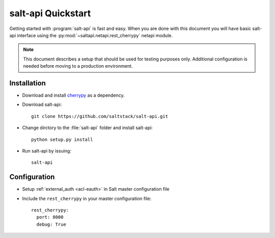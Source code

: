 ===================
salt-api Quickstart
===================

Getting started with :program:`salt-api` is fast and easy. When you are done
with this document you will have basic salt-api interface using the
:py:mod:`~saltapi.netapi.rest_cherrypy` netapi module.

.. note::

    This document describes a setup that should be used for testing purposes
    only. Additional configuration is needed before moving to a production
    environment.

Installation
-----------------
* Download and install `cherrypy`__ as a dependency.
* Download salt-api::

    git clone https://github.com/saltstack/salt-api.git

* Change dirctory to the :file:`salt-api` folder and install salt-api::

    python setup.py install

* Run salt-api by issuing::

    salt-api

.. __: http://cherrypy.org/

Configuration
-----------------
* Setup :ref:`external_auth <acl-eauth>` in Salt master configuration file

* Include the ``rest_cherrypy`` in your master configuration file::

   rest_cherrypy:
     port: 8000
     debug: True
